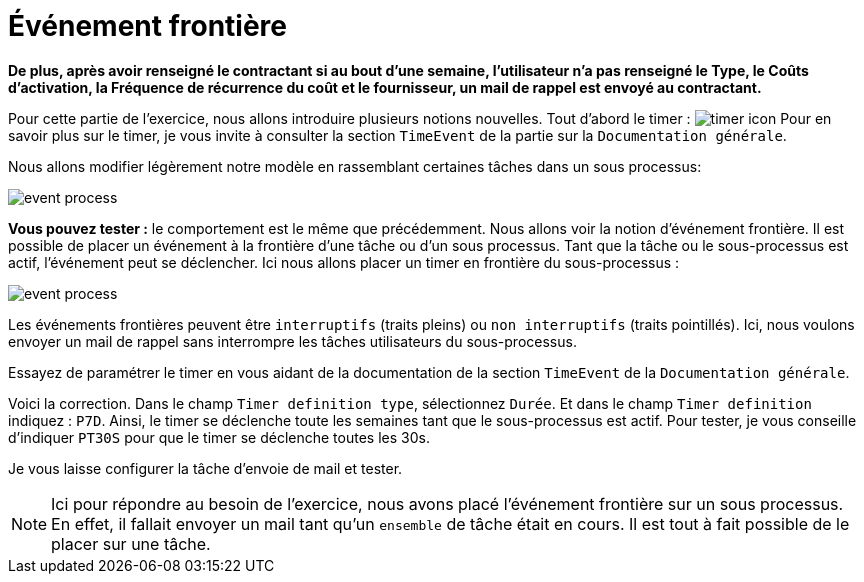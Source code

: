 =  Événement frontière
:toc-title:
:page-pagination:
:experimental:

**De plus, après avoir renseigné le contractant  si au bout d’une semaine, l’utilisateur n’a pas renseigné  le Type, le Coûts d'activation, la Fréquence de récurrence du coût et le fournisseur, un mail de rappel est envoyé au contractant.**

Pour cette partie de l’exercice, nous allons introduire plusieurs notions nouvelles. Tout d’abord le timer : image:timer-icon.png[timer icon] Pour en savoir plus sur le timer, je vous invite à consulter la section `TimeEvent` de la partie sur la `Documentation générale`.

Nous allons modifier légèrement notre modèle en rassemblant certaines tâches dans un sous processus:

image::event-front-bpm.png[event process,align="left"]

**Vous pouvez tester :** le comportement est le même que précédemment.  Nous allons voir la notion d’événement frontière. Il est possible de placer un événement à la frontière d’une tâche ou d’un sous processus. Tant que la tâche ou le sous-processus est actif, l’événement peut se déclencher. Ici nous allons placer un timer en frontière du sous-processus :

image::assign_info_event_front.png[event process,align="left"]

Les événements frontières peuvent être `interruptifs` (traits pleins) ou `non interruptifs` (traits pointillés). Ici, nous voulons envoyer un mail de rappel sans interrompre les tâches utilisateurs du sous-processus.

Essayez de paramétrer le timer en vous aidant de la documentation de la section `TimeEvent` de la `Documentation générale`.

Voici la correction. Dans le champ `Timer definition type`, sélectionnez `Durée`. Et dans le champ `Timer definition` indiquez : `P7D`. Ainsi, le timer se déclenche toute les semaines tant que le sous-processus est actif. Pour tester, je vous conseille d’indiquer `PT30S` pour que le timer se déclenche toutes les 30s.

Je vous laisse configurer la tâche d’envoie de mail et tester.

NOTE: Ici pour répondre au besoin de l’exercice, nous avons placé l’événement frontière sur un sous processus. En effet, il fallait envoyer un mail tant qu’un `ensemble` de tâche était en cours. Il est tout à fait possible de le placer sur une tâche.
